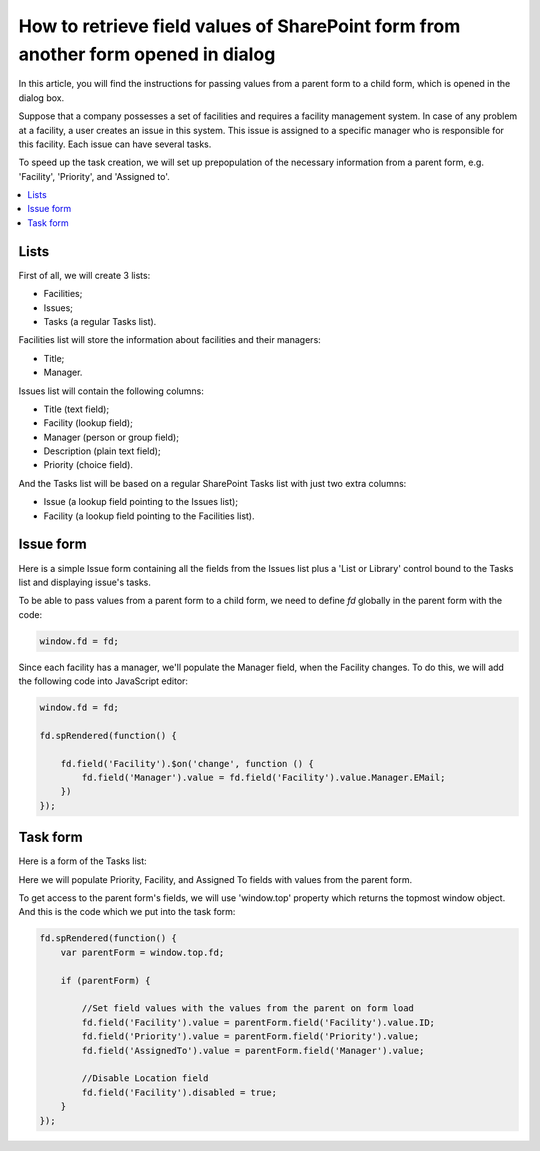 .. title:: Pass SharePoint values to a dialog form

.. meta::
   :description: An instructions for passing values ​​from a parent form to a child form, which is opened in the dialog box

How to retrieve field values of SharePoint form from another form opened in dialog
=====================================================================================

In this article, you will find the instructions for passing values ​​from a parent form to a child form, which is opened in the dialog box.

|pic0|

.. |pic0| image:: ../images/how-to/pass-values/pass-values-0.gif
   :alt: preview

Suppose that a company possesses a set of facilities and requires a facility management system. In case of any problem at a facility, a user creates an issue in this system. This issue is assigned to a specific manager who is responsible for this facility. Each issue can have several tasks.

To speed up the task creation, we will set up prepopulation of the necessary information from a parent form, e.g. 'Facility', 'Priority', and 'Assigned to'.

.. contents::
 :local:
 :depth: 1

Lists
--------------------------------------------------

First of all, we will create 3 lists: 

- Facilities; 
- Issues; 
- Tasks (a regular Tasks list).


Facilities list will store the information about facilities and their managers: 

- Title;
- Manager.


Issues list will contain the following columns: 

- Title (text field);
- Facility (lookup field);
- Manager (person or group field);
- Description (plain text field);
- Priority (choice field).


And the Tasks list will be based on a regular SharePoint Tasks list with just two extra columns: 

- Issue (a lookup field pointing to the Issues list);
- Facility (a lookup field pointing to the Facilities list).

Issue form 
--------------------------------------------------

Here is a simple Issue form containing all the fields from the Issues list plus a 'List or Library' control bound to the Tasks list and displaying issue's tasks.

|pic1|

.. |pic1| image:: ../images/how-to/pass-values/pass-values-1.png
   :alt: Issue form 

To be able to pass values from a parent form to a child form, we need to define *fd* globally in the parent form with the code: 

.. code-block:: javascript

    window.fd = fd; 


|pic2|

.. |pic2| image:: ../images/how-to/pass-values/pass-values-2.png
   :alt: window.fd

Since each facility has a manager, we'll populate the Manager field, when the Facility changes. To do this, we will add the following code into JavaScript editor: 

.. code-block:: javascript

    window.fd = fd; 

    fd.spRendered(function() { 
        
        fd.field('Facility').$on('change', function () { 
            fd.field('Manager').value = fd.field('Facility').value.Manager.EMail; 
        }) 
    }); 

Task form 
--------------------------------------------------

Here is a form of the Tasks list: 

|pic3|

.. |pic3| image:: ../images/how-to/pass-values/pass-values-3.png
   :alt: Task form

Here we will populate Priority, Facility, and Assigned To fields with values from the parent form. 

To get access to the parent form's fields, we will use 'window.top' property which returns the topmost window object. And this is the code which we put into the task form: 

.. code-block:: javascript

    fd.spRendered(function() {
        var parentForm = window.top.fd;
        
        if (parentForm) {

            //Set field values with the values from the parent on form load
            fd.field('Facility').value = parentForm.field('Facility').value.ID;
            fd.field('Priority').value = parentForm.field('Priority').value;
            fd.field('AssignedTo').value = parentForm.field('Manager').value; 
            
            //Disable Location field
            fd.field('Facility').disabled = true;
        }
    }); 